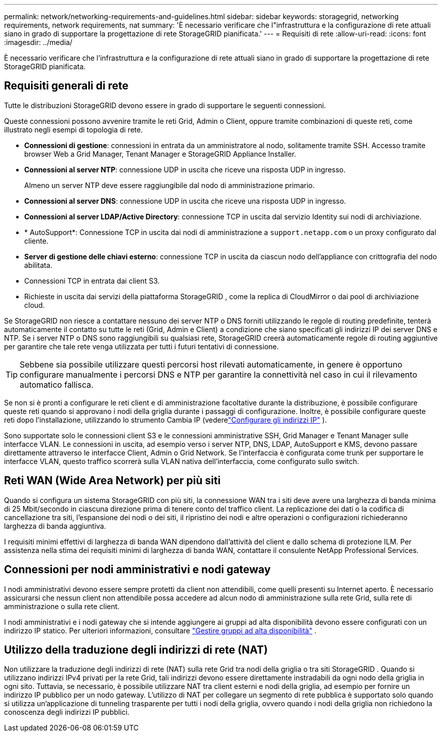 ---
permalink: network/networking-requirements-and-guidelines.html 
sidebar: sidebar 
keywords: storagegrid, networking requirements, network requirements, nat 
summary: 'È necessario verificare che l"infrastruttura e la configurazione di rete attuali siano in grado di supportare la progettazione di rete StorageGRID pianificata.' 
---
= Requisiti di rete
:allow-uri-read: 
:icons: font
:imagesdir: ../media/


[role="lead"]
È necessario verificare che l'infrastruttura e la configurazione di rete attuali siano in grado di supportare la progettazione di rete StorageGRID pianificata.



== Requisiti generali di rete

Tutte le distribuzioni StorageGRID devono essere in grado di supportare le seguenti connessioni.

Queste connessioni possono avvenire tramite le reti Grid, Admin o Client, oppure tramite combinazioni di queste reti, come illustrato negli esempi di topologia di rete.

* *Connessioni di gestione*: connessioni in entrata da un amministratore al nodo, solitamente tramite SSH.  Accesso tramite browser Web a Grid Manager, Tenant Manager e StorageGRID Appliance Installer.
* *Connessioni al server NTP*: connessione UDP in uscita che riceve una risposta UDP in ingresso.
+
Almeno un server NTP deve essere raggiungibile dal nodo di amministrazione primario.

* *Connessioni al server DNS*: connessione UDP in uscita che riceve una risposta UDP in ingresso.
* *Connessioni al server LDAP/Active Directory*: connessione TCP in uscita dal servizio Identity sui nodi di archiviazione.
* * AutoSupport*: Connessione TCP in uscita dai nodi di amministrazione a `support.netapp.com` o un proxy configurato dal cliente.
* *Server di gestione delle chiavi esterno*: connessione TCP in uscita da ciascun nodo dell'appliance con crittografia del nodo abilitata.
* Connessioni TCP in entrata dai client S3.
* Richieste in uscita dai servizi della piattaforma StorageGRID , come la replica di CloudMirror o dai pool di archiviazione cloud.


Se StorageGRID non riesce a contattare nessuno dei server NTP o DNS forniti utilizzando le regole di routing predefinite, tenterà automaticamente il contatto su tutte le reti (Grid, Admin e Client) a condizione che siano specificati gli indirizzi IP dei server DNS e NTP.  Se i server NTP o DNS sono raggiungibili su qualsiasi rete, StorageGRID creerà automaticamente regole di routing aggiuntive per garantire che tale rete venga utilizzata per tutti i futuri tentativi di connessione.


TIP: Sebbene sia possibile utilizzare questi percorsi host rilevati automaticamente, in genere è opportuno configurare manualmente i percorsi DNS e NTP per garantire la connettività nel caso in cui il rilevamento automatico fallisca.

Se non si è pronti a configurare le reti client e di amministrazione facoltative durante la distribuzione, è possibile configurare queste reti quando si approvano i nodi della griglia durante i passaggi di configurazione.  Inoltre, è possibile configurare queste reti dopo l'installazione, utilizzando lo strumento Cambia IP (vederelink:../maintain/configuring-ip-addresses.html["Configurare gli indirizzi IP"] ).

Sono supportate solo le connessioni client S3 e le connessioni amministrative SSH, Grid Manager e Tenant Manager sulle interfacce VLAN.  Le connessioni in uscita, ad esempio verso i server NTP, DNS, LDAP, AutoSupport e KMS, devono passare direttamente attraverso le interfacce Client, Admin o Grid Network.  Se l'interfaccia è configurata come trunk per supportare le interfacce VLAN, questo traffico scorrerà sulla VLAN nativa dell'interfaccia, come configurato sullo switch.



== Reti WAN (Wide Area Network) per più siti

Quando si configura un sistema StorageGRID con più siti, la connessione WAN tra i siti deve avere una larghezza di banda minima di 25 Mbit/secondo in ciascuna direzione prima di tenere conto del traffico client.  La replicazione dei dati o la codifica di cancellazione tra siti, l'espansione dei nodi o dei siti, il ripristino dei nodi e altre operazioni o configurazioni richiederanno larghezza di banda aggiuntiva.

I requisiti minimi effettivi di larghezza di banda WAN dipendono dall'attività del client e dallo schema di protezione ILM.  Per assistenza nella stima dei requisiti minimi di larghezza di banda WAN, contattare il consulente NetApp Professional Services.



== Connessioni per nodi amministrativi e nodi gateway

I nodi amministrativi devono essere sempre protetti da client non attendibili, come quelli presenti su Internet aperto.  È necessario assicurarsi che nessun client non attendibile possa accedere ad alcun nodo di amministrazione sulla rete Grid, sulla rete di amministrazione o sulla rete client.

I nodi amministrativi e i nodi gateway che si intende aggiungere ai gruppi ad alta disponibilità devono essere configurati con un indirizzo IP statico. Per ulteriori informazioni, consultare link:../admin/managing-high-availability-groups.html["Gestire gruppi ad alta disponibilità"] .



== Utilizzo della traduzione degli indirizzi di rete (NAT)

Non utilizzare la traduzione degli indirizzi di rete (NAT) sulla rete Grid tra nodi della griglia o tra siti StorageGRID .  Quando si utilizzano indirizzi IPv4 privati ​​per la rete Grid, tali indirizzi devono essere direttamente instradabili da ogni nodo della griglia in ogni sito.  Tuttavia, se necessario, è possibile utilizzare NAT tra client esterni e nodi della griglia, ad esempio per fornire un indirizzo IP pubblico per un nodo gateway.  L'utilizzo di NAT per collegare un segmento di rete pubblica è supportato solo quando si utilizza un'applicazione di tunneling trasparente per tutti i nodi della griglia, ovvero quando i nodi della griglia non richiedono la conoscenza degli indirizzi IP pubblici.
